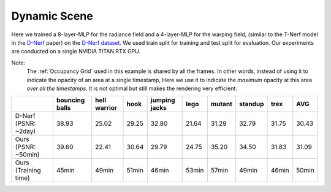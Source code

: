 Dynamic Scene
====================

Here we trained a 8-layer-MLP for the radiance field and a 4-layer-MLP for the warping field,
(similar to the T-Nerf model in the `D-Nerf`_ paper) on the `D-Nerf dataset`_. We used train 
split for training and test split for evaluation. Our experiments are conducted on a 
single NVIDIA TITAN RTX GPU. 

Note:
    The :ref:`Occupancy Grid` used in this example is shared by all the frames. In other words, 
    instead of using it to indicate the opacity of an area at a single timestamp, 
    Here we use it to indicate the `maximum` opacity at this area `over all the timestamps`.
    It is not optimal but still makes the rendering very efficient.

+----------------------+----------+---------+-------+---------+-------+--------+---------+-------+-------+
|                      | bouncing | hell    | hook  | jumping | lego  | mutant | standup | trex  | AVG   |
|                      | balls    | warrior |       | jacks   |       |        |         |       |       |
+======================+==========+=========+=======+=========+=======+========+=========+=======+=======+
| D-Nerf (PSNR: ~2day) | 38.93    | 25.02   | 29.25 | 32.80   | 21.64 | 31.29  | 32.79   | 31.75 | 30.43 |
+----------------------+----------+---------+-------+---------+-------+--------+---------+-------+-------+
| Ours  (PSNR: ~50min) | 39.60    | 22.41   | 30.64 | 29.79   | 24.75 | 35.20  | 34.50   | 31.83 | 31.09 |
+----------------------+----------+---------+-------+---------+-------+--------+---------+-------+-------+
| Ours  (Training time)| 45min    | 49min   | 51min | 46min   | 53min | 57min  | 49min   | 46min | 50min |
+----------------------+----------+---------+-------+---------+-------+--------+---------+-------+-------+

.. _`D-Nerf`: https://arxiv.org/abs/2104.00677
.. _`D-Nerf dataset`: https://www.dropbox.com/s/0bf6fl0ye2vz3vr/data.zip?dl=0
